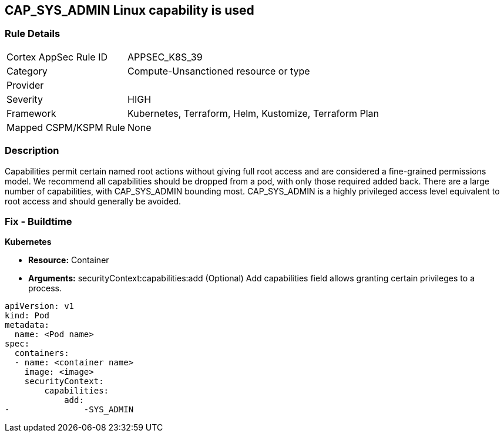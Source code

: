 == CAP_SYS_ADMIN Linux capability is used
// 'CAP_SYS_ADMIN' Linux capability used

=== Rule Details

[cols="1,3"]
|===
|Cortex AppSec Rule ID |APPSEC_K8S_39
|Category |Compute-Unsanctioned resource or type
|Provider |
|Severity |HIGH
|Framework |Kubernetes, Terraform, Helm, Kustomize, Terraform Plan
|Mapped CSPM/KSPM Rule |None
|===


=== Description 


Capabilities permit certain named root actions without giving full root access and are considered a  fine-grained permissions model.
We recommend all capabilities should be dropped from a pod, with only those required added back.
There are a large number of capabilities, with CAP_SYS_ADMIN bounding most.
CAP_SYS_ADMIN is a highly privileged access level equivalent to root access and should generally be avoided.

=== Fix - Buildtime


*Kubernetes* 


* *Resource:*  Container
* *Arguments:* securityContext:capabilities:add (Optional)  Add capabilities field allows granting certain privileges to a process.


[source,yaml]
----
apiVersion: v1
kind: Pod
metadata:
  name: <Pod name>
spec:
  containers:
  - name: <container name>
    image: <image>
    securityContext:
        capabilities:
            add:
-               -SYS_ADMIN
----
